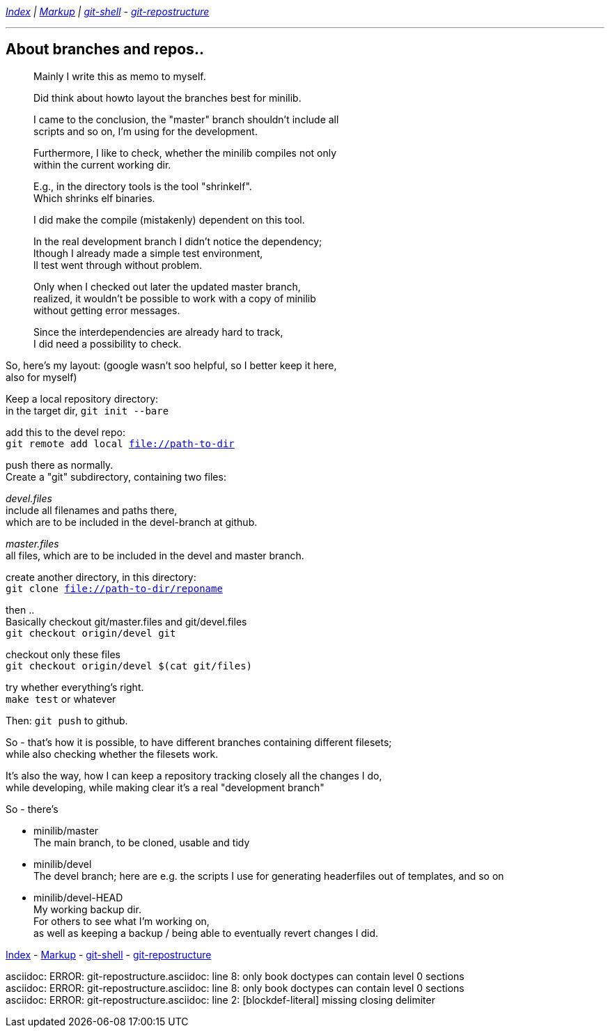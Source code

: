 :hardbreaks:


__ link:README.asciidoc[Index] | link:markup.textile[Markup] | link:git-shell.textile[git-shell] - link:git-repostructure.asciidoc[git-repostructure] __

'''

== About branches and repos..



____
Mainly I write this as memo to myself.

Did think about howto layout the branches best for minilib.

I came to the conclusion, the "master" branch shouldn't include all 
scripts and so on, I'm using for the development.

Furthermore, I like to check, whether the minilib compiles not only 
within the current working dir.

E.g., in the directory tools is the tool "shrinkelf".
Which shrinks elf binaries.

I did make the compile (mistakenly) dependent on this tool.

In the real development branch I didn't notice the dependency;
lthough I already made a simple test environment,
ll test went through without problem.

Only when I checked out later the updated master branch,
 realized, it wouldn't be possible to work with a copy of minilib
without getting error messages.


Since the interdependencies are already hard to track,
I did need a possibility to check.
____

So, here's my layout: (google wasn't soo helpful, so I better keep it here,
also for myself)


Keep a local repository directory: 
in the target dir, `git init --bare`

add this to the devel repo:
`git remote add local file://path-to-dir`

push there as normally.
Create a "git" subdirectory, containing two files:

_devel.files_
  include all filenames and paths there, 
	which are to be included in the devel-branch at github.

_master.files_
 all files, which are to be included in the devel and master branch.


create another directory, in this directory:
`git clone file://path-to-dir/reponame`


then .. 
Basically checkout git/master.files and git/devel.files
`git checkout origin/devel git`

checkout only these files
`git checkout origin/devel $(cat git/files)`


try whether everything's right.
`make test` or whatever

Then: `git push` to github.


So - that's how it is possible, to have different branches containing different filesets;
while also checking whether the filesets work.


It's also the way, how I can keep a repository tracking closely all the changes I do, 
while developing, while making clear it's a real "development branch"


So - there's 

- minilib/master
	The main branch, to be cloned, usable and tidy

- minilib/devel
	The devel branch; here are e.g. the scripts I use for generating headerfiles out of templates, and so on

- minilib/devel-HEAD
	My working backup dir.
	For others to see what I'm working on,
	as well as keeping a backup / being able to eventually revert changes I did.



link:README.asciidoc[Index] - link:markup.textile[Markup] - link:git-shell.textile[git-shell] - link:git-repostructure.asciidoc[git-repostructure]

asciidoc: ERROR: git-repostructure.asciidoc: line 8: only book doctypes can contain level 0 sections
asciidoc: ERROR: git-repostructure.asciidoc: line 8: only book doctypes can contain level 0 sections
asciidoc: ERROR: git-repostructure.asciidoc: line 2: [blockdef-literal] missing closing delimiter
